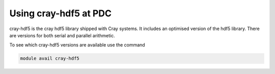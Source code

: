 

Using cray-hdf5 at PDC
------------------------

cray-hdf5 is the cray hdf5 library shipped with Cray systems. It includes an
optimised version of the hdf5 library. There are versions for both serial and
parallel arithmetic.

To see which cray-hdf5 versions are available use the command

.. code-block:: bash

  module avail cray-hdf5

